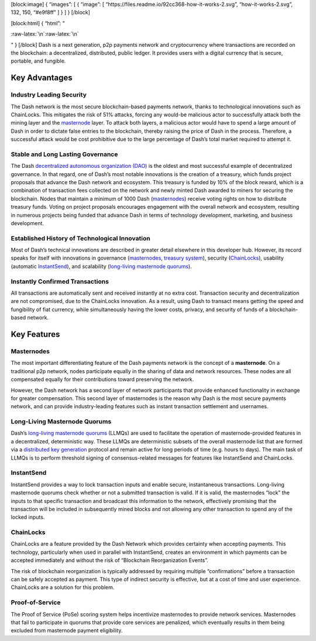[block:image] { “images”: [ { “image”: [
“https://files.readme.io/92cc368-how-it-works-2.svg”,
“how-it-works-2.svg”, 132, 150, “#e9f8ff” ] } ] } [/block]

[block:html] { “html”: "

.. container::

:raw-latex:`\n`:raw-latex:`\n`

.. raw:: html

   <style>\n .markdown-body img {\n float: right;\n margin-left: 30px;\n /*width: 25%;*/\n max-width: 25%; /*400px;*/\n height: auto;  \n}\n</style>

" } [/block] Dash is a next generation, p2p payments network and
cryptocurrency where transactions are recorded on the blockchain: a
decentralized, distributed, public ledger. It provides users with a
digital currency that is secure, portable, and fungible.

Key Advantages
==============

Industry Leading Security
-------------------------

The Dash network is the most secure blockchain-based payments network,
thanks to technological innovations such as ChainLocks. This mitigates
the risk of 51% attacks, forcing any would-be malicious actor to
successfully attack both the mining layer and the
`masternode <#masternodes>`__ layer. To attack both layers, a malicious
actor would have to spend a large amount of Dash in order to dictate
false entries to the blockchain, thereby raising the price of Dash in
the process. Therefore, a successful attack would be cost prohibitive
due to the large percentage of Dash’s total market required to attempt
it.

Stable and Long Lasting Governance
----------------------------------

The Dash `decentralized autonomous organization
(DAO) <reference-glossary#decentralized-autonomous-organization-dao>`__
is the oldest and most successful example of decentralized governance.
In that regard, one of Dash’s most notable innovations is the creation
of a treasury, which funds project proposals that advance the Dash
network and ecosystem. This treasury is funded by 10% of the block
reward, which is a combination of transaction fees collected on the
network and newly minted Dash awarded to miners for securing the
blockchain. Nodes that maintain a minimum of 1000 Dash
(`masternodes <#masternodes>`__) receive voting rights on how to
distribute treasury funds. Voting on project proposals encourages
engagement with the overall network and ecosystem, resulting in numerous
projects being funded that advance Dash in terms of technology
development, marketing, and business development.

Established History of Technological Innovation
-----------------------------------------------

Most of Dash’s technical innovations are described in greater detail
elsewhere in this developer hub. However, its record speaks for itself
with innovations in governance
(`masternodes <https://docs.dash.org/en/stable/introduction/features.html#masternodes>`__,
`treasury
system <https://docs.dash.org/en/stable/introduction/features.html#decentralized-governance>`__),
security
(`ChainLocks <https://docs.dash.org/en/stable/introduction/features.html#chainlocks>`__),
usability (automatic
`InstantSend <https://docs.dash.org/en/stable/introduction/features.html#instantsend>`__),
and scalability (`long-living masternode
quorums <reference-glossary#long-living-masternode-quorum-llmq>`__).

Instantly Confirmed Transactions
--------------------------------

All transactions are automatically sent and received instantly at no
extra cost. Transaction security and decentralization are not
compromised, due to the ChainLocks innovation. As a result, using Dash
to transact means getting the speed and fungibility of fiat currency,
while simultaneously having the lower costs, privacy, and security of
funds of a blockchain-based network.

Key Features
============

Masternodes
-----------

The most important differentiating feature of the Dash payments network
is the concept of a **masternode**. On a traditional p2p network, nodes
participate equally in the sharing of data and network resources. These
nodes are all compensated equally for their contributions toward
preserving the network.

However, the Dash network has a second layer of network participants
that provide enhanced functionality in exchange for greater
compensation. This second layer of masternodes is the reason why Dash is
the most secure payments network, and can provide industry-leading
features such as instant transaction settlement and usernames.

Long-Living Masternode Quorums
------------------------------

Dash’s `long-living masternode
quorums <https://dashcore.readme.io/docs/core-guide-dash-features-masternode-quorums>`__
(LLMQs) are used to facilitate the operation of masternode-provided
features in a decentralized, deterministic way. These LLMQs are
deterministic subsets of the overall masternode list that are formed via
a `distributed key
generation <reference-glossary#distributed-key-generation-dkg>`__
protocol and remain active for long periods of time (e.g. hours to
days). The main task of LLMQs is to perform threshold signing of
consensus-related messages for features like InstantSend and ChainLocks.

InstantSend
-----------

InstantSend provides a way to lock transaction inputs and enable secure,
instantaneous transactions. Long-living masternode quorums check whether
or not a submitted transaction is valid. If it is valid, the masternodes
“lock” the inputs to that specific transaction and broadcast this
information to the network, effectively promising that the transaction
will be included in subsequently mined blocks and not allowing any other
transaction to spend any of the locked inputs.

ChainLocks
----------

ChainLocks are a feature provided by the Dash Network which provides
certainty when accepting payments. This technology, particularly when
used in parallel with InstantSend, creates an environment in which
payments can be accepted immediately and without the risk of “Blockchain
Reorganization Events”.

The risk of blockchain reorganization is typically addressed by
requiring multiple “confirmations” before a transaction can be safely
accepted as payment. This type of indirect security is effective, but at
a cost of time and user experience. ChainLocks are a solution for this
problem.

Proof-of-Service
----------------

The Proof of Service (PoSe) scoring system helps incentivize masternodes
to provide network services. Masternodes that fail to participate in
quorums that provide core services are penalized, which eventually
results in them being excluded from masternode payment eligibility.
